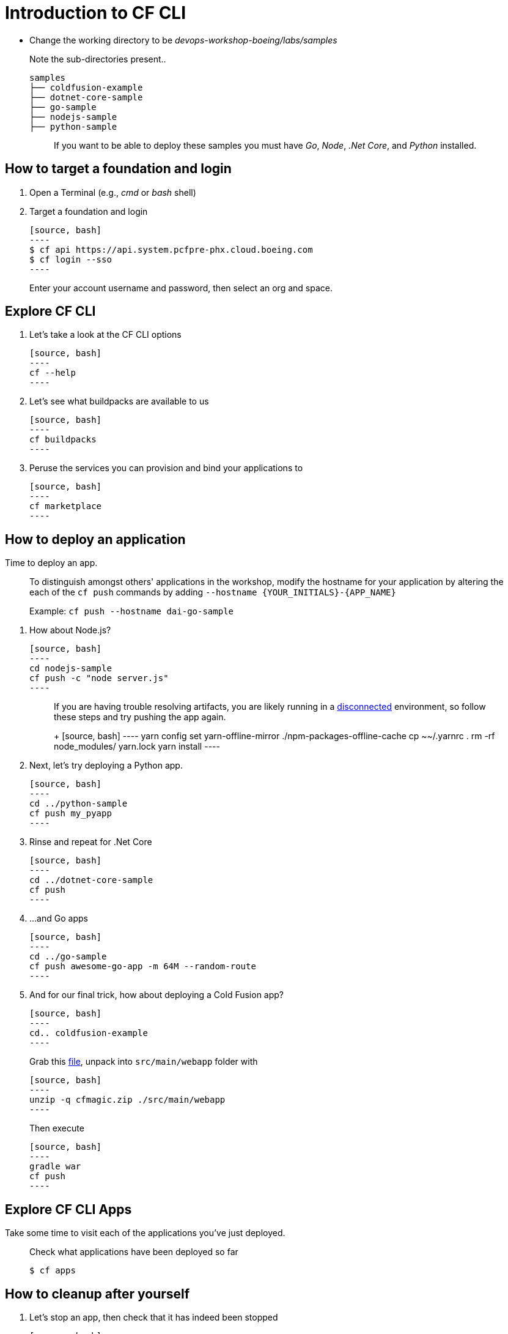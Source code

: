 = Introduction to CF CLI

- Change the working directory to be _devops-workshop-boeing/labs/samples_
+
Note the sub-directories present..
+
[source, bash]
---------------------------------------------------------------------
samples
├── coldfusion-example
├── dotnet-core-sample
├── go-sample
├── nodejs-sample
├── python-sample
---------------------------------------------------------------------
+
> If you want to be able to deploy these samples you must have _Go_, _Node_, _.Net Core_, and _Python_ installed.

== How to target a foundation and login

. Open a Terminal (e.g., _cmd_ or _bash_ shell)

. Target a foundation and login
+
  [source, bash]
  ----
  $ cf api https://api.system.pcfpre-phx.cloud.boeing.com
  $ cf login --sso
  ----
+
Enter your account username and password, then select an org and space.

== Explore CF CLI

. Let's take a look at the CF CLI options
+
  [source, bash]
  ----
  cf --help
  ----

. Let's see what buildpacks are available to us
+
  [source, bash]
  ----
  cf buildpacks
  ----

. Peruse the services you can provision and bind your applications to
+
  [source, bash]
  ----
  cf marketplace
  ----

== How to deploy an application

Time to deploy an app.

> To distinguish amongst others' applications in the workshop, modify the hostname for your application by altering the each of the `cf push` commands by adding `--hostname {YOUR_INITIALS}-{APP_NAME}`
>
> Example: `cf push --hostname dai-go-sample`


. How about Node.js? 
+
  [source, bash]
  ----
  cd nodejs-sample
  cf push -c "node server.js"
  ----
+
> If you are having trouble resolving artifacts, you are likely running in a https://docs.cloudfoundry.org/buildpacks/node/index.html#yarn_disconnected[disconnected] environment, so follow these steps and try pushing the app again.
> +
  [source, bash]
  ----
  yarn config set yarn-offline-mirror ./npm-packages-offline-cache
  cp ~~/.yarnrc .
  rm -rf node_modules/ yarn.lock
  yarn install
  ----
  
. Next, let's try deploying a Python app.
+
  [source, bash]
  ----
  cd ../python-sample
  cf push my_pyapp
  ----
  
. Rinse and repeat for .Net Core
+
  [source, bash]
  ----
  cd ../dotnet-core-sample
  cf push
  ----

. ...and Go apps
+
  [source, bash]
  ----
  cd ../go-sample
  cf push awesome-go-app -m 64M --random-route
  ----

. And for our final trick, how about deploying a Cold Fusion app?
+
  [source, bash]
  ----
  cd.. coldfusion-example
  ----
+
Grab this https://storage.googleapis.com/cphillipson-workshops/devops-workshop-boeing/cfmagic.zip[file], unpack into `src/main/webapp` folder with
+
  [source, bash]
  ----
  unzip -q cfmagic.zip ./src/main/webapp
  ----
+
Then execute
+
  [source, bash]
  ----
  gradle war
  cf push
  ----
  
== Explore CF CLI Apps

Take some time to visit each of the applications you've just deployed.
    
> Check what applications have been deployed so far
>
> [source, bash]
> ----
> $ cf apps
> ----

== How to cleanup after yourself

. Let's stop an app, then check that it has indeed been stopped
+
  [source, bash]
  ----
  cf stop cf-nodejs
  cf apps
  ----
  

. Finally, let's delete an app
+
  [source, bash]
  ----
  cf delete cf-nodejs
  ----
+  
. Repeat `cf delete` for each app you deployed.
. Delete your unused routes too.

== Where to go for more help

-> https://docs.cloudfoundry.org/cf-cli/getting-started.html[Getting Started with the CF CLI]

-> http://www.appservgrid.com/refcards/refcards/dzonerefcards/rc207-010d-cloud-foundry.pdf[Cloud Foundry Cheat Sheet]